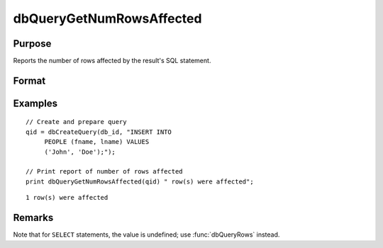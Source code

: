 
dbQueryGetNumRowsAffected
==============================================

Purpose
----------------

Reports the number of rows affected by the result's SQL statement.

Format
----------------
.. function:: num_rows = dbQueryGetNumRowsAffected(qid)

    :param qid: query number.
    :type qid: scalar

    :return num_rows: the number of rows affected by the result's SQL statement, or
        a -1 if it cannot be determined or the query is not active.

    :rtype num_rows: scalar

Examples
----------------

::

    // Create and prepare query
    qid = dbCreateQuery(db_id, "INSERT INTO
         PEOPLE (fname, lname) VALUES
         ('John', 'Doe');");

    // Print report of number of rows affected
    print dbQueryGetNumRowsAffected(qid) " row(s) were affected";

::

    1 row(s) were affected

Remarks
-------

Note that for ``SELECT`` statements, the value is undefined; use :func:`dbQueryRows` instead.


.. seealso:: Functions :func:`dbQueryRows`, :func:`dbHasFeature`
